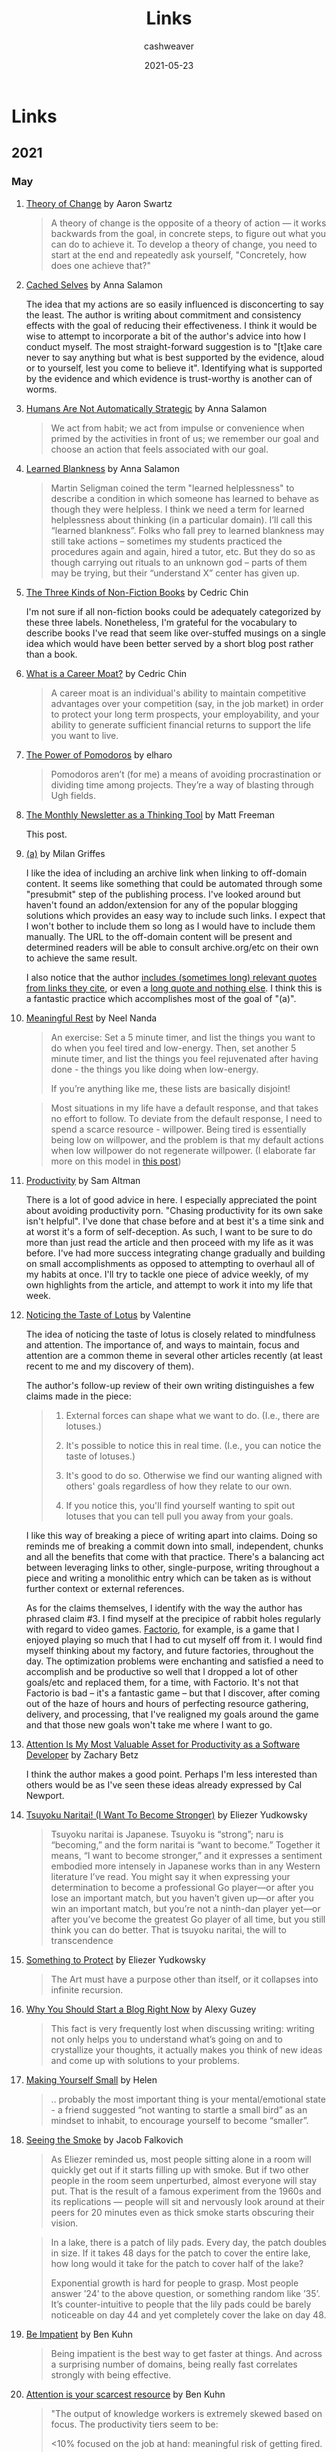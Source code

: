 #+title: Links
#+author: cashweaver
#+layout: post
#+description: A collection of links, updated monthly, to things I've read or otherwise thought were interesting or important, etc.
#+date: 2021-05-23
#+update_date: 2021-05-23
#+options: H:3 num:nil tags:nil toc:nil timestamps:t \n:nil ':nil
#+categories: blog
#+startup: showall
#+startup: hidestars

* Links
** 2021
*** May
**** [[http://www.aaronsw.com/weblog/theoryofchange][Theory of Change]] by Aaron Swartz :author_Aaron_Swartz:

#+begin_quote
A theory of change is the opposite of a theory of action — it works backwards from the goal, in concrete steps, to figure out what you can do to achieve it. To develop a theory of change, you need to start at the end and repeatedly ask yourself, "Concretely, how does one achieve that?"
#+end_quote

**** [[https://www.lesswrong.com/posts/BHYBdijDcAKQ6e45Z/cached-selves][Cached Selves]] by Anna Salamon :author_Anna_Salamon:

The idea that my actions are so easily influenced is disconcerting to say the least. The author is writing about commitment and consistency effects with the goal of reducing their effectiveness. I think it would be wise to attempt to incorporate a bit of the author's advice into how I conduct myself. The most straight-forward suggestion is to "[t]ake care never to say anything but what is best supported by the evidence, aloud or to yourself, lest you come to believe it". Identifying what is supported by the evidence and which evidence is trust-worthy is another can of worms.

**** [[https://www.lesswrong.com/posts/PBRWb2Em5SNeWYwwB/humans-are-not-automatically-strategic][Humans Are Not Automatically Strategic]] by Anna Salamon :author_Anna_Salamon:

#+begin_quote
We act from habit; we act from impulse or convenience when primed by the activities in front of us; we remember our goal and choose an action that feels associated with our goal.
#+end_quote

**** [[https://www.lesswrong.com/posts/puhPJimawPuNZ5wAR/learned-blankness][Learned Blankness]] by Anna Salamon :author_Anna_Salamon:

#+begin_quote
Martin Seligman coined the term "learned helplessness" to describe a condition in which someone has learned to behave as though they were helpless. I think we need a term for learned helplessness about thinking (in a particular domain). I’ll call this “learned blankness”. Folks who fall prey to learned blankness may still take actions -- sometimes my students practiced the procedures again and again, hired a tutor, etc. But they do so as though carrying out rituals to an unknown god -- parts of them may be trying, but their “understand X” center has given up.
#+end_quote

**** [[https://commoncog.com/blog/the-3-kinds-of-non-fiction-book/][The Three Kinds of Non-Fiction Books]] by Cedric Chin :author_Cedric_Chin:

I'm not sure if all non-fiction books could be adequately categorized by these three labels. Nonetheless, I'm grateful for the vocabulary to describe books I've read that seem like over-stuffed musings on a single idea which would have been better served by a short blog post rather than a book.

**** [[https://commoncog.com/blog/what-is-a-career-moat/][What is a Career Moat?]] by Cedric Chin :author_Cedric_Chin:

#+begin_quote
A career moat is an individual's ability to maintain competitive advantages over your competition (say, in the job market) in order to protect your long term prospects, your employability, and your ability to generate sufficient financial returns to support the life you want to live.
#+end_quote

**** [[https://www.lesswrong.com/posts/4iLk2rxTguFqHHs3Y/the-power-of-pomodoros][The Power of Pomodoros]] by elharo :author_elharo:

#+begin_quote
Pomodoros aren’t (for me) a means of avoiding procrastination or dividing time among projects. They’re a way of blasting through Ugh fields.
#+end_quote

**** [[https://www.lesswrong.com/posts/TyswYDeub7mxMXCgi/the-monthly-newsletter-as-thinking-tool][The Monthly Newsletter as a Thinking Tool]] by Matt Freeman :author_Matt_Freeman:

This post.

**** [[https://www.flightfromperfection.com/(a).html][(a)]] by Milan Griffes :author_Milan_Griffes:

I like the idea of including an archive link when linking to off-domain content. It seems like something that could be automated through some "presubmit" step of the publishing process. I've looked around but haven't found an addon/extension for any of the popular blogging solutions which provides an easy way to include such links. I expect that I won't bother to include them so long as I would have to include them manually. The URL to the off-domain content will be present and determined readers will be able to consult archive.org/etc on their own to achieve the same result.

I also notice that the author [[https://www.flightfromperfection.com/the-best-explanation-of-modern-monetary-theory.html][includes (sometimes long) relevant quotes from links they cite]], or even a [[https://www.flightfromperfection.com/specific-benefits-of-meditation.html][long quote and nothing else]]. I think this is a fantastic practice which accomplishes most of the goal of "(a)".

**** [[https://www.neelnanda.io/blog/29-meaningful-rest][Meaningful Rest]] by Neel Nanda :author_Neel_Nanda:

#+begin_quote
An exercise: Set a 5 minute timer, and list the things you want to do when you feel tired and low-energy. Then, set another 5 minute timer, and list the things you feel rejuvenated after having done - the things you like doing when low-energy.

If you’re anything like me, these lists are basically disjoint!
#+end_quote

#+begin_quote
Most situations in my life have a default response, and that takes no effort to follow. To deviate from the default response, I need to spend a scarce resource - willpower. Being tired is essentially being low on willpower, and the problem is that my default actions when low willpower do not regenerate willpower. (I elaborate far more on this model in [[https://www.neelnanda.io/blog/mini-blog-post-19-on-systems-living-a-life-of-zero-willpower][this post]])
#+end_quote
**** [[https://blog.samaltman.com/productivity][Productivity]] by Sam Altman :author_Sam_Altman:

There is a lot of good advice in here. I especially appreciated the point about avoiding productivity porn. "Chasing productivity for its own sake isn't helpful". I've done that chase before and at best it's a time sink and at worst it's a form of self-deception. As such, I want to be sure to do more than just read the article and then proceed with my life as it was before. I've had more success integrating change gradually and building on small accomplishments as opposed to attempting to overhaul all of my habits at once. I'll try to tackle one piece of advice weekly, of my own highlights from the article, and attempt to work it into my life that week.

**** [[https://www.lesswrong.com/posts/KwdcMts8P8hacqwrX/noticing-the-taste-of-lotus][Noticing the Taste of Lotus]] by Valentine :author_Valentine:

The idea of noticing the taste of lotus is closely related to mindfulness and attention. The importance of, and ways to maintain, focus and attention are a common theme in several other articles recently (at least recent to me and my discovery of them).

The author's follow-up review of their own writing distinguishes a few claims made in the piece:

#+begin_quote
1. External forces can shape what we want to do. (I.e., there are lotuses.)

2. It's possible to notice this in real time. (I.e., you can notice the taste of lotuses.)

3. It's good to do so. Otherwise we find our wanting aligned with others' goals regardless of how they relate to our own.

4. If you notice this, you'll find yourself wanting to spit out lotuses that you can tell pull you away from your goals.
#+end_quote

I like this way of breaking a piece of writing apart into claims. Doing so reminds me of breaking a commit down into small, independent, chunks and all the benefits that come with that practice. There's a balancing act between leveraging links to other, single-purpose, writing throughout a piece and writing a monolithic entry which can be taken as is without further context or external references.

As for the claims themselves, I identify with the way the author has phrased claim #3. I find myself at the precipice of rabbit holes regularly with regard to video games. [[https://www.factorio.com/][Factorio]], for example, is a game that I enjoyed playing so much that I had to cut myself off from it. I would find myself thinking about my factory, and future factories, throughout the day. The optimization problems were enchanting and satisfied a need to accomplish and be productive so well that I dropped a lot of other goals/etc and replaced them, for a time, with Factorio. It's not that Factorio is bad -- it's a fantastic game -- but that I discover, after coming out of the haze of hours and hours of perfecting resource gathering, delivery, and processing, that I've realigned my goals around the game and that those new goals won't take me where I want to go.

**** [[https://zwbetz.com/attention-is-my-most-valuable-asset-for-productivity-as-a-software-developer/][Attention Is My Most Valuable Asset for Productivity as a Software Developer]] by Zachary Betz :author_Zachary_Betz:

I think the author makes a good point. Perhaps I'm less interested than others would be as I've seen these ideas already expressed by Cal Newport.

**** [[https://www.lesswrong.com/posts/DoLQN5ryZ9XkZjq5h/tsuyoku-naritai-i-want-to-become-stronger][Tsuyoku Naritai! (I Want To Become Stronger)]] by Eliezer Yudkowsky :author_Elizer_Yudkowsky:

#+begin_quote
Tsuyoku naritai is Japanese. Tsuyoku is “strong”; naru is “becoming,” and the form naritai is “want to become.” Together it means, “I want to become stronger,” and it expresses a sentiment embodied more intensely in Japanese works than in any Western literature I’ve read. You might say it when expressing your determination to become a professional Go player—or after you lose an important match, but you haven’t given up—or after you win an important match, but you’re not a ninth-dan player yet—or after you’ve become the greatest Go player of all time, but you still think you can do better. That is tsuyoku naritai, the will to transcendence
#+end_quote

**** [[https://www.lesswrong.com/posts/SGR4GxFK7KmW7ckCB/something-to-protect][Something to Protect]] by Eliezer Yudkowsky :author_Elizer_Yudkowsky:

#+begin_quote
The Art must have a purpose other than itself, or it collapses into infinite recursion.
#+end_quote

**** [[https://guzey.com/personal/why-have-a-blog/][Why You Should Start a Blog Right Now]] by Alexy Guzey :author_Alexy_Guzey:

#+begin_quote
This fact is very frequently lost when discussing writing: writing not only helps you to understand what’s going on and to crystallize your thoughts, it actually makes you think of new ideas and come up with solutions to your problems.
#+end_quote

**** [[https://www.lesswrong.com/posts/zMxrkFrB6ka4Lb7fM/making-yourself-small][Making Yourself Small]] by Helen :author_Helen:

#+begin_quote
.. probably the most important thing is your mental/emotional state - a friend suggested “not wanting to startle a small bird” as an mindset to inhabit, to encourage yourself to become “smaller”.
#+end_quote

**** [[https://www.lesswrong.com/posts/5okDRahtDewnWfFmz/seeing-the-smoke][Seeing the Smoke]] by Jacob Falkovich :author_Jacob_Falkovich:

#+begin_quote
As Eliezer reminded us, most people sitting alone in a room will quickly get out if it starts filling up with smoke. But if two other people in the room seem unperturbed, almost everyone will stay put. That is the result of a famous experiment from the 1960s and its replications — people will sit and nervously look around at their peers for 20 minutes even as thick smoke starts obscuring their vision.
#+end_quote

#+begin_quote
In a lake, there is a patch of lily pads. Every day, the patch doubles in size. If it takes 48 days for the patch to cover the entire lake, how long would it take for the patch to cover half of the lake?

Exponential growth is hard for people to grasp.  Most people answer ’24’ to the above question, or something random like ’35’. It’s counter-intuitive to people that the lily pads could be barely noticeable on day 44 and yet completely cover the lake on day 48.
#+end_quote

**** [[https://www.benkuhn.net/impatient/][Be Impatient]] by Ben Kuhn :author_Ben_Kuhn:

#+begin_quote
Being impatient is the best way to get faster at things. And across a surprising number of domains, being really fast correlates strongly with being effective.
#+end_quote

**** [[https://www.benkuhn.net/attention][Attention is your scarcest resource]] by Ben Kuhn :author_Ben_Kuhn:

#+begin_quote
"The output of knowledge workers is extremely skewed based on focus. The productivity tiers seem to be:

<10% focused on the job at hand: meaningful risk of getting fired.

10-50% focus: “meets expectations,” gets regular raises.

50%+ focus: superstar, 10x engineer, destined for greatness."

/[[https://diff.substack.com/p/the-future-of-remote-work-is-not][Byrne Hobart]]/

"50%+ focus" is roughly when something becomes the top idea in your mind. It’s when you start caring enough to think about it in the shower. It’s when you start habitually asking "how could this go faster?" It’s when you get relentlessly resourceful. It’s around when you start annoying your coworkers and/or significant other, although that part is avoidable with practice.

Most importantly, you can only be 50%+-focused on one thing at a time—or zero, in bad cases. That makes it critical to conserve your attention, so that you can spend it on what matters.
#+end_quote

